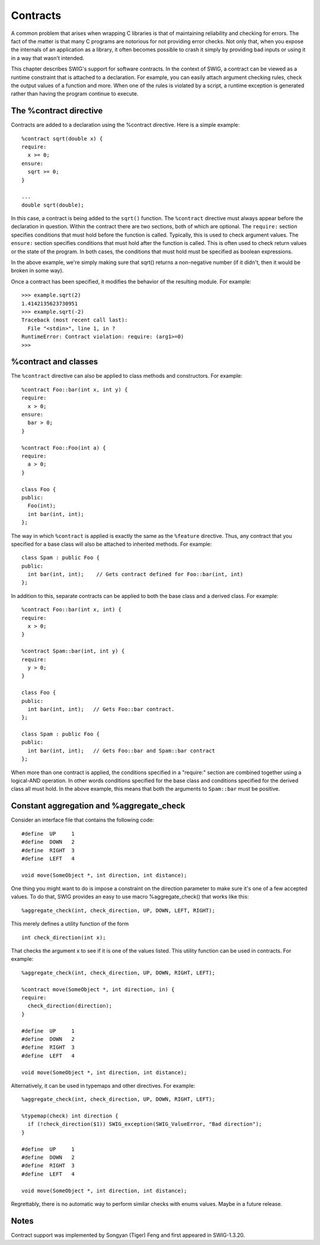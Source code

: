 Contracts
============

A common problem that arises when wrapping C libraries is that of
maintaining reliability and checking for errors. The fact of the matter
is that many C programs are notorious for not providing error checks.
Not only that, when you expose the internals of an application as a
library, it often becomes possible to crash it simply by providing bad
inputs or using it in a way that wasn't intended.

This chapter describes SWIG's support for software contracts. In the
context of SWIG, a contract can be viewed as a runtime constraint that
is attached to a declaration. For example, you can easily attach
argument checking rules, check the output values of a function and more.
When one of the rules is violated by a script, a runtime exception is
generated rather than having the program continue to execute.

The %contract directive
----------------------------

Contracts are added to a declaration using the %contract directive. Here
is a simple example:

.. container:: code

   ::

      %contract sqrt(double x) {
      require:
        x >= 0;
      ensure:
        sqrt >= 0;
      }

      ...
      double sqrt(double);

In this case, a contract is being added to the ``sqrt()`` function. The
``%contract`` directive must always appear before the declaration in
question. Within the contract there are two sections, both of which are
optional. The ``require:`` section specifies conditions that must hold
before the function is called. Typically, this is used to check argument
values. The ``ensure:`` section specifies conditions that must hold
after the function is called. This is often used to check return values
or the state of the program. In both cases, the conditions that must
hold must be specified as boolean expressions.

In the above example, we're simply making sure that sqrt() returns a
non-negative number (if it didn't, then it would be broken in some way).

Once a contract has been specified, it modifies the behavior of the
resulting module. For example:

.. container:: shell

   ::

      >>> example.sqrt(2)
      1.4142135623730951
      >>> example.sqrt(-2)
      Traceback (most recent call last):
        File "<stdin>", line 1, in ?
      RuntimeError: Contract violation: require: (arg1>=0)
      >>>

%contract and classes
--------------------------

The ``%contract`` directive can also be applied to class methods and
constructors. For example:

.. container:: code

   ::

      %contract Foo::bar(int x, int y) {
      require:
        x > 0;
      ensure:
        bar > 0;
      }

      %contract Foo::Foo(int a) {
      require:
        a > 0;
      }

      class Foo {
      public:
        Foo(int);
        int bar(int, int);
      };

The way in which ``%contract`` is applied is exactly the same as the
``%feature`` directive. Thus, any contract that you specified for a base
class will also be attached to inherited methods. For example:

.. container:: code

   ::

      class Spam : public Foo {
      public:
        int bar(int, int);    // Gets contract defined for Foo::bar(int, int)
      };

In addition to this, separate contracts can be applied to both the base
class and a derived class. For example:

.. container:: code

   ::

      %contract Foo::bar(int x, int) {
      require:
        x > 0;
      }

      %contract Spam::bar(int, int y) {
      require:
        y > 0;
      }

      class Foo {
      public:
        int bar(int, int);   // Gets Foo::bar contract.
      };

      class Spam : public Foo {
      public:
        int bar(int, int);   // Gets Foo::bar and Spam::bar contract
      };

When more than one contract is applied, the conditions specified in a
"require:" section are combined together using a logical-AND operation.
In other words conditions specified for the base class and conditions
specified for the derived class all must hold. In the above example,
this means that both the arguments to ``Spam::bar`` must be positive.

Constant aggregation and %aggregate_check
----------------------------------------------

Consider an interface file that contains the following code:

.. container:: code

   ::

      #define  UP     1
      #define  DOWN   2
      #define  RIGHT  3
      #define  LEFT   4

      void move(SomeObject *, int direction, int distance);

One thing you might want to do is impose a constraint on the direction
parameter to make sure it's one of a few accepted values. To do that,
SWIG provides an easy to use macro %aggregate_check() that works like
this:

.. container:: code

   ::

      %aggregate_check(int, check_direction, UP, DOWN, LEFT, RIGHT);

This merely defines a utility function of the form

.. container:: code

   ::

      int check_direction(int x);

That checks the argument x to see if it is one of the values listed.
This utility function can be used in contracts. For example:

.. container:: code

   ::

      %aggregate_check(int, check_direction, UP, DOWN, RIGHT, LEFT);

      %contract move(SomeObject *, int direction, in) {
      require:
        check_direction(direction);
      }

      #define  UP     1
      #define  DOWN   2
      #define  RIGHT  3
      #define  LEFT   4

      void move(SomeObject *, int direction, int distance);

Alternatively, it can be used in typemaps and other directives. For
example:

.. container:: code

   ::

      %aggregate_check(int, check_direction, UP, DOWN, RIGHT, LEFT);

      %typemap(check) int direction {
        if (!check_direction($1)) SWIG_exception(SWIG_ValueError, "Bad direction");
      }

      #define  UP     1
      #define  DOWN   2
      #define  RIGHT  3
      #define  LEFT   4

      void move(SomeObject *, int direction, int distance);

Regrettably, there is no automatic way to perform similar checks with
enums values. Maybe in a future release.

Notes
----------

Contract support was implemented by Songyan (Tiger) Feng and first
appeared in SWIG-1.3.20.
